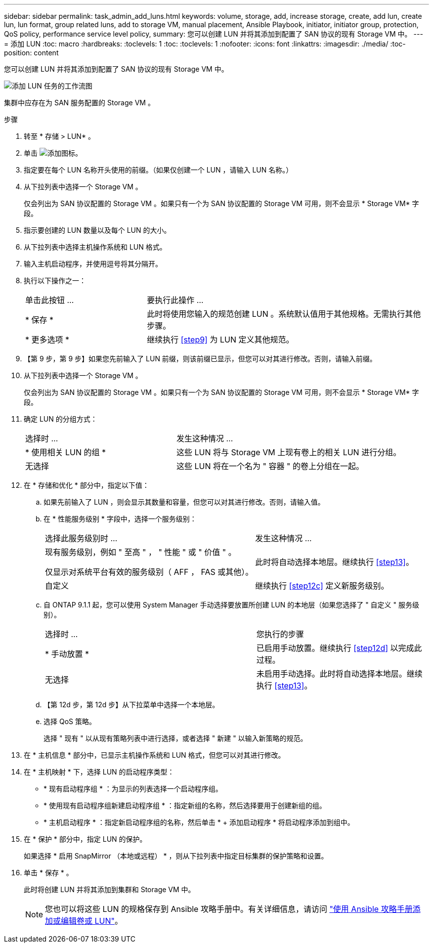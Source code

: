 ---
sidebar: sidebar 
permalink: task_admin_add_luns.html 
keywords: volume, storage, add, increase storage, create, add lun, create lun, lun format, group related luns, add to storage VM, manual placement, Ansible Playbook, initiator, initiator group, protection, QoS policy, performance service level policy, 
summary: 您可以创建 LUN 并将其添加到配置了 SAN 协议的现有 Storage VM 中。 
---
= 添加 LUN
:toc: macro
:hardbreaks:
:toclevels: 1
:toc: 
:toclevels: 1
:nofooter: 
:icons: font
:linkattrs: 
:imagesdir: ./media/
:toc-position: content


[role="lead"]
您可以创建 LUN 并将其添加到配置了 SAN 协议的现有 Storage VM 中。

image:workflow_admin_add_LUNs.gif["添加 LUN 任务的工作流图"]

集群中应存在为 SAN 服务配置的 Storage VM 。

.步骤
. 转至 * 存储 > LUN* 。
. 单击 image:icon_add.gif["添加图标"]。
. 指定要在每个 LUN 名称开头使用的前缀。（如果仅创建一个 LUN ，请输入 LUN 名称。）
. 从下拉列表中选择一个 Storage VM 。
+
仅会列出为 SAN 协议配置的 Storage VM 。如果只有一个为 SAN 协议配置的 Storage VM 可用，则不会显示 * Storage VM* 字段。

. 指示要创建的 LUN 数量以及每个 LUN 的大小。
. 从下拉列表中选择主机操作系统和 LUN 格式。
. 输入主机启动程序，并使用逗号将其分隔开。
. 执行以下操作之一：
+
[cols="30,70"]
|===


| 单击此按钮 ... | 要执行此操作 ... 


| * 保存 * | 此时将使用您输入的规范创建 LUN 。系统默认值用于其他规格。无需执行其他步骤。 


| * 更多选项 * | 继续执行 <<step9>> 为 LUN 定义其他规范。 
|===
. 【第 9 步，第 9 步】如果您先前输入了 LUN 前缀，则该前缀已显示，但您可以对其进行修改。否则，请输入前缀。
. 从下拉列表中选择一个 Storage VM 。
+
仅会列出为 SAN 协议配置的 Storage VM 。如果只有一个为 SAN 协议配置的 Storage VM 可用，则不会显示 * Storage VM* 字段。

. 确定 LUN 的分组方式：
+
[cols="40,60"]
|===


| 选择时 ... | 发生这种情况 ... 


| * 使用相关 LUN 的组 * | 这些 LUN 将与 Storage VM 上现有卷上的相关 LUN 进行分组。 


| 无选择 | 这些 LUN 将在一个名为 " 容器 " 的卷上分组在一起。 
|===
. 在 * 存储和优化 * 部分中，指定以下值：
+
.. 如果先前输入了 LUN ，则会显示其数量和容量，但您可以对其进行修改。否则，请输入值。
.. 在 * 性能服务级别 * 字段中，选择一个服务级别：
+
[cols="55,45"]
|===


| 选择此服务级别时 ... | 发生这种情况 ... 


 a| 
现有服务级别，例如 " 至高 " ， " 性能 " 或 " 价值 " 。

仅显示对系统平台有效的服务级别（ AFF ， FAS 或其他）。
| 此时将自动选择本地层。继续执行 <<step13>>。 


| 自定义 | 继续执行 <<step12c>> 定义新服务级别。 
|===
.. 自 ONTAP 9.1.1 起，您可以使用 System Manager 手动选择要放置所创建 LUN 的本地层（如果您选择了 " 自定义 " 服务级别）。
+
[cols="55,45"]
|===


| 选择时 ... | 您执行的步骤 


| * 手动放置 * | 已启用手动放置。继续执行 <<step12d>> 以完成此过程。 


| 无选择 | 未启用手动选择。此时将自动选择本地层。继续执行 <<step13>>。 
|===
.. 【第 12d 步，第 12d 步】从下拉菜单中选择一个本地层。
.. 选择 QoS 策略。
+
选择 " 现有 " 以从现有策略列表中进行选择，或者选择 " 新建 " 以输入新策略的规范。



. 在 * 主机信息 * 部分中，已显示主机操作系统和 LUN 格式，但您可以对其进行修改。
. 在 * 主机映射 * 下，选择 LUN 的启动程序类型：
+
** * 现有启动程序组 * ：为显示的列表选择一个启动程序组。
** * 使用现有启动程序组新建启动程序组 * ：指定新组的名称，然后选择要用于创建新组的组。
** * 主机启动程序 * ：指定新启动程序组的名称，然后单击 * + 添加启动程序 * 将启动程序添加到组中。


. 在 * 保护 * 部分中，指定 LUN 的保护。
+
如果选择 * 启用 SnapMirror （本地或远程） * ，则从下拉列表中指定目标集群的保护策略和设置。

. 单击 * 保存 * 。
+
此时将创建 LUN 并将其添加到集群和 Storage VM 中。

+

NOTE: 您也可以将这些 LUN 的规格保存到 Ansible 攻略手册中。有关详细信息，请访问 link:https://docs.netapp.com/us-en/ontap/task_use_ansible_playbooks_add_edit_volumes_luns.html["使用 Ansible 攻略手册添加或编辑卷或 LUN"]。


